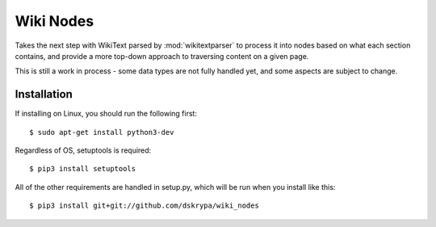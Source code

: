 Wiki Nodes
==========

Takes the next step with WikiText parsed by :mod:`wikitextparser` to process it into nodes based on what each section
contains, and provide a more top-down approach to traversing content on a given page.

This is still a work in process - some data types are not fully handled yet, and some aspects are subject to change.

Installation
------------

If installing on Linux, you should run the following first::

    $ sudo apt-get install python3-dev


Regardless of OS, setuptools is required::

    $ pip3 install setuptools


All of the other requirements are handled in setup.py, which will be run when you install like this::

    $ pip3 install git+git://github.com/dskrypa/wiki_nodes
